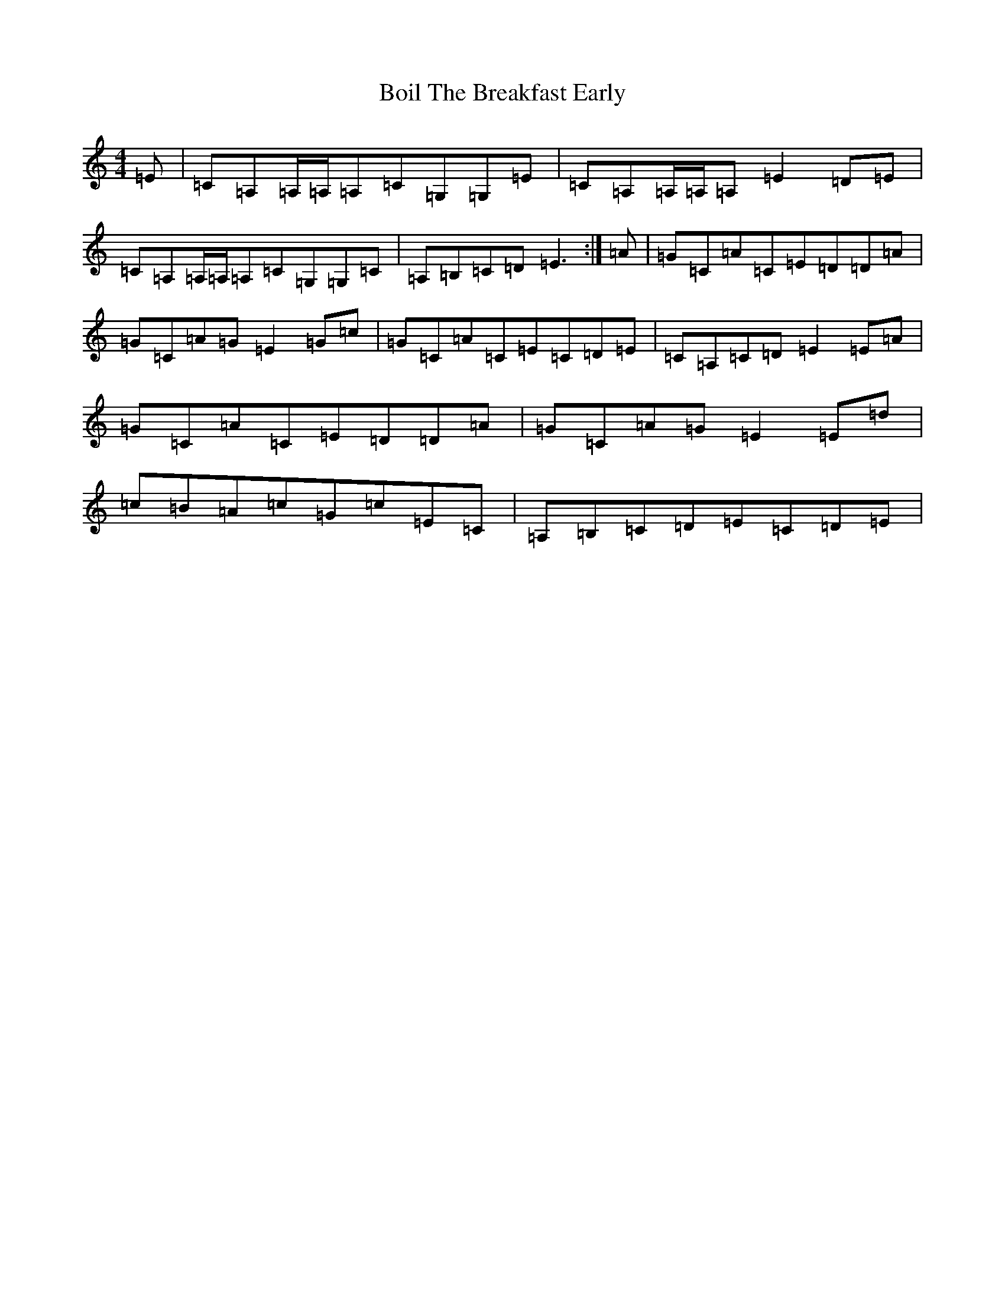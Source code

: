 X: 2182
T: Boil The Breakfast Early
S: https://thesession.org/tunes/4652#setting41122
R: reel
M:4/4
L:1/8
K: C Major
=E|=C=A,=A,/2=A,/2=A,=C=G,=G,=E|=C=A,=A,/2=A,/2=A,=E2=D=E|=C=A,=A,/2=A,/2=A,=C=G,=G,=C|=A,=B,=C=D=E3:|=A|=G=C=A=C=E=D=D=A|=G=C=A=G=E2=G=c|=G=C=A=C=E=C=D=E|=C=A,=C=D=E2=E=A|=G=C=A=C=E=D=D=A|=G=C=A=G=E2=E=d|=c=B=A=c=G=c=E=C|=A,=B,=C=D=E=C=D=E|